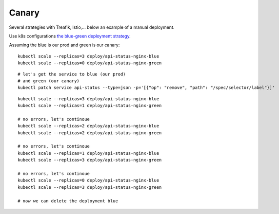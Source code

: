 ######
Canary
######

Several strategies with Treafik, Istio,... below an example of a manual deployment.

Use k8s configurations `the blue-green deployment strategy <../3_demo_bluegreen/>`_.

Assuming the blue is our prod and green is our canary:

::

  
  kubectl scale --replicas=3 deploy/api-status-nginx-blue
  kubectl scale --replicas=0 deploy/api-status-nginx-green

::

  # let's get the service to blue (our prod)
  # and green (our canary)
  kubectl patch service api-status --type=json -p='[{"op": "remove", "path": "/spec/selector/label"}]'

::

  kubectl scale --replicas=3 deploy/api-status-nginx-blue
  kubectl scale --replicas=1 deploy/api-status-nginx-green

  # no errors, let's continoue
  kubectl scale --replicas=2 deploy/api-status-nginx-blue
  kubectl scale --replicas=2 deploy/api-status-nginx-green

  # no errors, let's continoue
  kubectl scale --replicas=1 deploy/api-status-nginx-blue
  kubectl scale --replicas=3 deploy/api-status-nginx-green

  # no errors, let's continoue
  kubectl scale --replicas=0 deploy/api-status-nginx-blue
  kubectl scale --replicas=3 deploy/api-status-nginx-green

  # now we can delete the deployment blue
